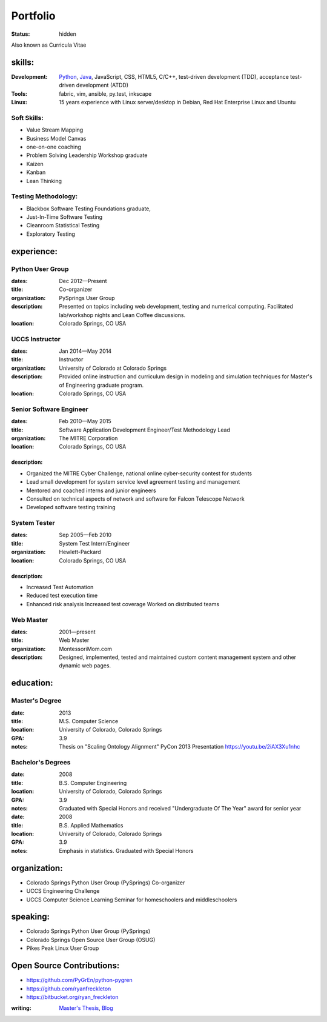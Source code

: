 #########
Portfolio
#########
:status: hidden

Also known as Curricula Vitae

skills:
=======
:Development: Python_, Java_, JavaScript, CSS, HTML5, C/C++, test-driven development (TDD), acceptance test-driven development (ATDD)
:Tools: fabric, vim, ansible, py.test, inkscape
:Linux: 15 years experience with Linux server/desktop in Debian, Red Hat Enterprise Linux and Ubuntu

Soft Skills:
------------
- Value Stream Mapping
- Business Model Canvas
- one-on-one coaching
- Problem Solving Leadership Workshop graduate
- Kaizen
- Kanban
- Lean Thinking

Testing Methodology:
--------------------
- Blackbox Software Testing Foundations graduate,
- Just-In-Time Software Testing
- Cleanroom Statistical Testing
- Exploratory Testing

experience:
===========

Python User Group
-----------------
:dates: Dec 2012—Present
:title: Co-organizer
:organization: PySprings User Group
:description: Presented on topics including web development, testing and numerical computing. Facilitated lab/workshop nights and Lean Coffee discussions.
:location: Colorado Springs, CO USA

UCCS Instructor
---------------
:dates: Jan 2014—May 2014
:title: Instructor
:organization: University of Colorado at Colorado Springs
:description: Provided online instruction and curriculum design in modeling and simulation techniques for Master's of Engineering graduate program.
:location: Colorado Springs, CO USA

Senior Software Engineer
------------------------
:dates: Feb 2010—May 2015
:title: Software Application Development Engineer/Test Methodology Lead
:organization: The MITRE Corporation
:location: Colorado Springs, CO USA

description:
++++++++++++
- Organized the MITRE Cyber Challenge, national online cyber-security contest for students
- Lead small development for system service level agreement testing and
  management
- Mentored and coached interns and junior engineers
- Consulted on technical aspects of network and software for Falcon Telescope
  Network
- Developed software testing training

System Tester
-------------
:dates: Sep 2005—Feb 2010
:title: System Test Intern/Engineer
:organization: Hewlett-Packard
:location: Colorado Springs, CO USA

description:
++++++++++++
- Increased Test Automation
- Reduced test execution time
- Enhanced risk analysis Increased test coverage Worked on distributed teams

Web Master
----------
:dates: 2001—present
:title: Web Master
:organization: MontessoriMom.com

:description: Designed, implemented, tested and maintained custom content management system and other dynamic web pages.

education:
==========

Master's Degree
---------------
:date: 2013
:title: M.S. Computer Science
:location: University of Colorado, Colorado Springs
:GPA: 3.9
:notes: Thesis on "Scaling Ontology Alignment" PyCon 2013 Presentation https://youtu.be/2iAX3Xu1nhc

Bachelor's Degrees
------------------
:date: 2008
:title: B.S. Computer Engineering
:location: University of Colorado, Colorado Springs
:GPA: 3.9
:notes: Graduated with Special Honors and received "Undergraduate Of The Year"
        award for senior year

:date: 2008
:title: B.S. Applied Mathematics
:location: University of Colorado, Colorado Springs
:GPA: 3.9
:notes: Emphasis in statistics. Graduated with Special Honors

organization:
=============
- Colorado Springs Python User Group (PySprings) Co-organizer
- UCCS Engineering Challenge
- UCCS Computer Science Learning Seminar for homeschoolers and middleschoolers

speaking:
=========
- Colorado Springs Python User Group (PySprings)
- Colorado Springs Open Source User Group (OSUG)
- Pikes Peak Linux User Group

Open Source Contributions:
==========================
- https://github.com/PyGrEn/python-pygren
- https://github.com/ryanfreckleton
- https://bitbucket.org/ryan_freckleton

:writing: `Master's Thesis`__, Blog__ 

__ http://www.cs.uccs.edu/~jkalita/work/StudentResearch/FreckletonMSThesis2013.pdf
__ http://blog.cerris.com
.. _Python: {filename}python.rst
.. _Java:  {filename}java.rst
